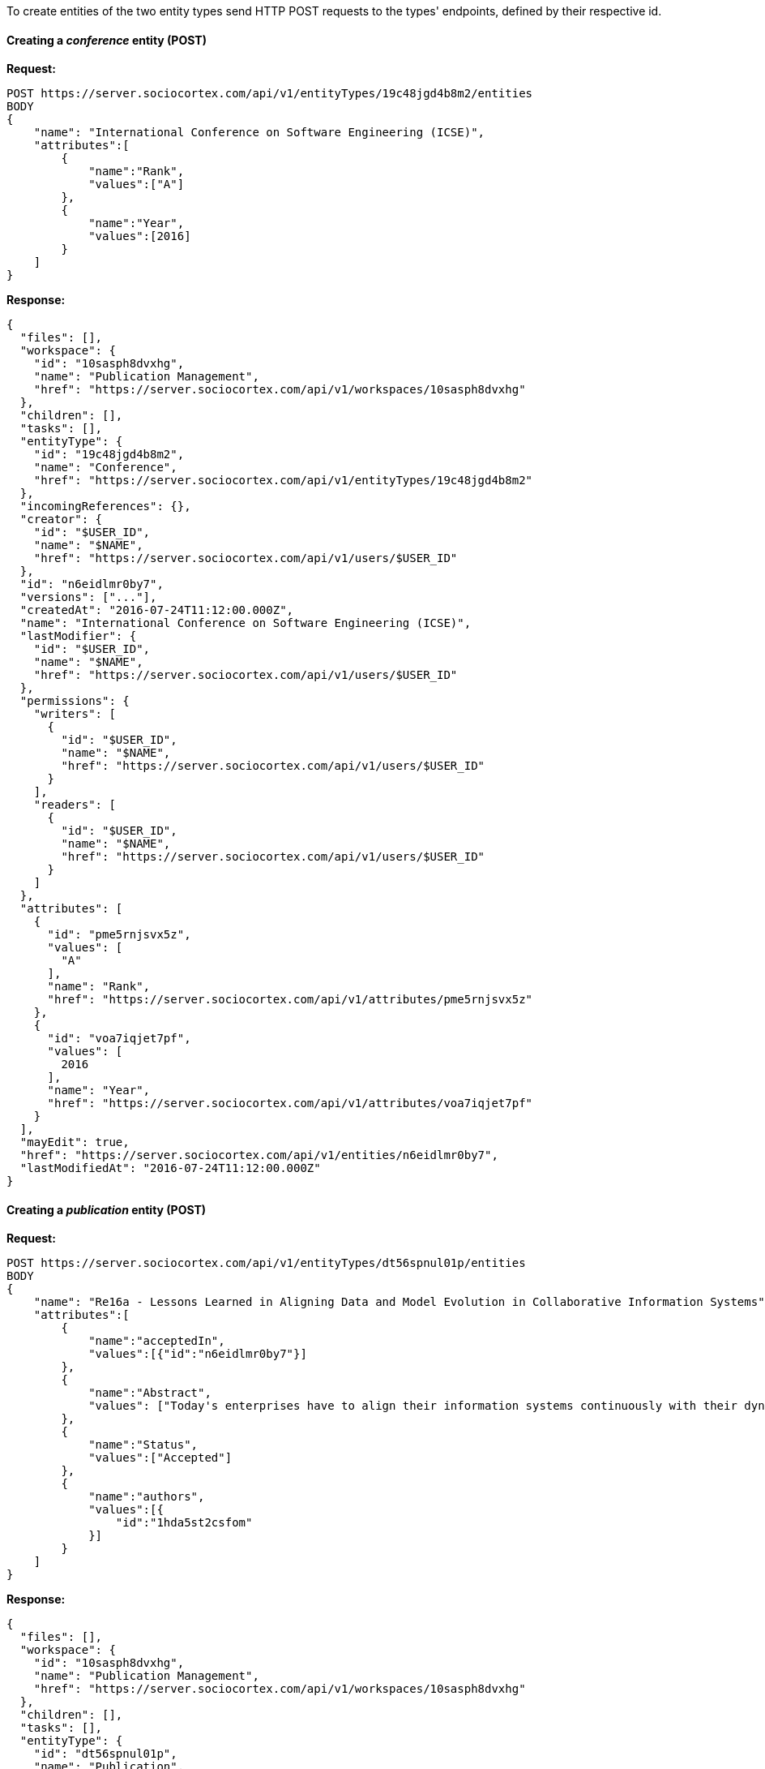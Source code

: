 To create entities of the two entity types send HTTP POST requests to the types' endpoints, defined by their respective id.

==== Creating a _conference_ entity (POST)

*Request:*
[source,bash]
POST https://server.sociocortex.com/api/v1/entityTypes/19c48jgd4b8m2/entities
BODY
{
    "name": "International Conference on Software Engineering (ICSE)",
    "attributes":[
        {
            "name":"Rank",
            "values":["A"]
        },
        {
            "name":"Year",
            "values":[2016]
        }
    ]
}

*Response:*
[source,json]
{
  "files": [],
  "workspace": {
    "id": "10sasph8dvxhg",
    "name": "Publication Management",
    "href": "https://server.sociocortex.com/api/v1/workspaces/10sasph8dvxhg"
  },
  "children": [],
  "tasks": [],
  "entityType": {
    "id": "19c48jgd4b8m2",
    "name": "Conference",
    "href": "https://server.sociocortex.com/api/v1/entityTypes/19c48jgd4b8m2"
  },
  "incomingReferences": {},
  "creator": {
    "id": "$USER_ID",
    "name": "$NAME",
    "href": "https://server.sociocortex.com/api/v1/users/$USER_ID"
  },
  "id": "n6eidlmr0by7",
  "versions": ["..."],
  "createdAt": "2016-07-24T11:12:00.000Z",
  "name": "International Conference on Software Engineering (ICSE)",
  "lastModifier": {
    "id": "$USER_ID",
    "name": "$NAME",
    "href": "https://server.sociocortex.com/api/v1/users/$USER_ID"
  },
  "permissions": {
    "writers": [
      {
        "id": "$USER_ID",
        "name": "$NAME",
        "href": "https://server.sociocortex.com/api/v1/users/$USER_ID"
      }
    ],
    "readers": [
      {
        "id": "$USER_ID",
        "name": "$NAME",
        "href": "https://server.sociocortex.com/api/v1/users/$USER_ID"
      }
    ]
  },
  "attributes": [
    {
      "id": "pme5rnjsvx5z",
      "values": [
        "A"
      ],
      "name": "Rank",
      "href": "https://server.sociocortex.com/api/v1/attributes/pme5rnjsvx5z"
    },
    {
      "id": "voa7iqjet7pf",
      "values": [
        2016
      ],
      "name": "Year",
      "href": "https://server.sociocortex.com/api/v1/attributes/voa7iqjet7pf"
    }
  ],
  "mayEdit": true,
  "href": "https://server.sociocortex.com/api/v1/entities/n6eidlmr0by7",
  "lastModifiedAt": "2016-07-24T11:12:00.000Z"
}

==== Creating a _publication_ entity (POST)

*Request:*
[source,bash]
POST https://server.sociocortex.com/api/v1/entityTypes/dt56spnul01p/entities
BODY
{
    "name": "Re16a - Lessons Learned in Aligning Data and Model Evolution in Collaborative Information Systems",
    "attributes":[
        {
            "name":"acceptedIn",
            "values":[{"id":"n6eidlmr0by7"}]
        },
        {
            "name":"Abstract",
            "values": ["Today's enterprises have to align their information systems continuously with their dynamic business and IT environment. ..."]
        },
        {
            "name":"Status",
            "values":["Accepted"]
        },
        {
            "name":"authors",
            "values":[{
                "id":"1hda5st2csfom"
            }]
        }
    ]
}

*Response:*
[source,json]
{
  "files": [],
  "workspace": {
    "id": "10sasph8dvxhg",
    "name": "Publication Management",
    "href": "https://server.sociocortex.com/api/v1/workspaces/10sasph8dvxhg"
  },
  "children": [],
  "tasks": [],
  "entityType": {
    "id": "dt56spnul01p",
    "name": "Publication",
    "href": "https://server.sociocortex.com/api/v1/entityTypes/dt56spnul01p"
  },
  "incomingReferences": {},
  "creator": {
    "id": "$USER_ID",
    "name": "$NAME",
    "href": "https://server.sociocortex.com/api/v1/users/$USER_ID"
  },
  "id": "127trtufzdgcw",
  "versions": ["..."],
  "createdAt": "2016-07-24T11:27:26.000Z",
  "name": "Re16a - Lessons Learned in Aligning Data and Model Evolution in Collaborative Information Systems",
  "lastModifier": {
    "id": "$USER_ID",
    "name": "$NAME",
    "href": "https://server.sociocortex.com/api/v1/users/$USER_ID"
  },
  "permissions": {
    "writers": [
      {
        "id": "$USER_ID",
        "name": "$NAME",
        "href": "https://server.sociocortex.com/api/v1/users/$USER_ID"
      }
    ],
    "readers": [
      {
        "id": "$USER_ID",
        "name": "$NAME",
        "href": "https://server.sociocortex.com/api/v1/users/$USER_ID"
      }
    ]
  },
  "attributes": [
    {
      "id": "7mgjht1rkna8",
      "values": [
        {
          "id": "1hda5st2csfom",
          "name": "Thomas Reschenhofer",
          "href": "https://server.sociocortex.com/api/v1/users/1hda5st2csfom"
        }
      ],
      "name": "authors",
      "href": "https://server.sociocortex.com/api/v1/attributes/7mgjht1rkna8"
    },
    {
      "id": "iqqlpxfbnr8f",
      "values": [
        {
          "id": "n6eidlmr0by7",
          "name": "International Conference on Software Engineering (ICSE)",
          "href": "https://server.sociocortex.com/api/v1/entities/n6eidlmr0by7"
        }
      ],
      "name": "acceptedIn",
      "href": "https://server.sociocortex.com/api/v1/attributes/iqqlpxfbnr8f"
    },
    {
      "id": "rvzij9nn9of4",
      "values": [
        "Accepted"
      ],
      "name": "Status",
      "href": "https://server.sociocortex.com/api/v1/attributes/rvzij9nn9of4"
    },
    {
      "id": "ys69v6zjfz54",
      "values": [
        "Today's enterprises have to align their information systems continuously with their dynamic business and IT environment. ..."
      ],
      "name": "Abstract",
      "href": "https://server.sociocortex.com/api/v1/attributes/ys69v6zjfz54"
    }
  ],
  "mayEdit": true,
  "href": "https://server.sociocortex.com/api/v1/entities/127trtufzdgcw",
  "lastModifiedAt": "2016-07-24T11:27:26.000Z"
}
